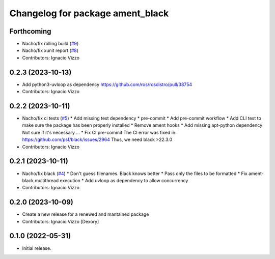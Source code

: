 ^^^^^^^^^^^^^^^^^^^^^^^^^^^^^^^^^
Changelog for package ament_black
^^^^^^^^^^^^^^^^^^^^^^^^^^^^^^^^^

Forthcoming
-----------
* Nacho/fix rolling build (`#9 <https://github.com/botsandus/ament_black/issues/9>`_)
* Nacho/fix xunit report (`#8 <https://github.com/botsandus/ament_black/issues/8>`_)
* Contributors: Ignacio Vizzo

0.2.3 (2023-10-13)
------------------
* Add python3-uvloop as dependency https://github.com/ros/rosdistro/pull/38754
* Contributors: Ignacio Vizzo

0.2.2 (2023-10-11)
------------------
* Nacho/fix ci tests (`#5 <https://github.com/botsandus/ament_black/issues/5>`_)
  * Add missing test dependency
  * pre-commit
  * Add pre-commit workflow
  * Add CLI test to make sure the package has been properly installed
  * Remove ament hooks
  * Add missing apt-python dependency
  Not sure if it's necessary ...
  * Fix CI pre-commit
  The CI error was fixed in: https://github.com/psf/black/issues/2964
  Thus, we need black >22.3.0
* Contributors: Ignacio Vizzo

0.2.1 (2023-10-11)
------------------
* Nacho/fix black (`#4 <https://github.com/botsandus/ament_black/issues/4>`_)
  * Don't guess filenames. Black knows better
  * Pass only the files to be formatted
  * Fix ament-black multithread execution
  * Add uvloop as dependency to allow concurrency
* Contributors: Ignacio Vizzo

0.2.0 (2023-10-09)
------------------------
* Create a new release for a renewed and mantained package
* Contributors: Ignacio Vizzo [Dexory]

0.1.0 (2022-05-31)
------------------
* Initial release.
